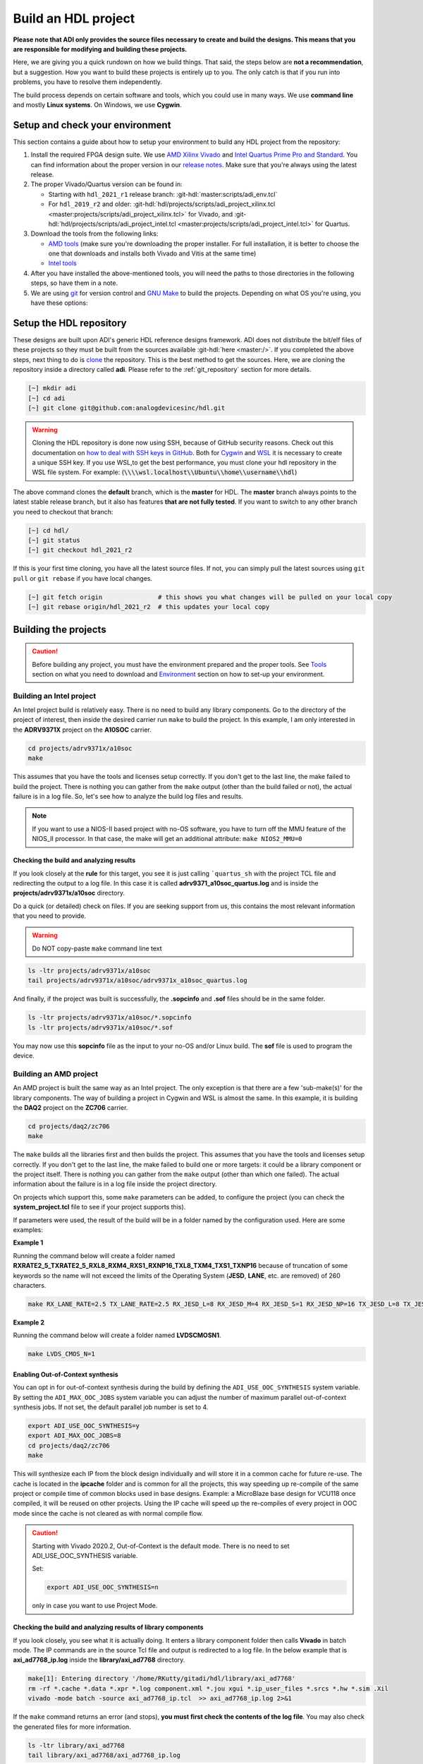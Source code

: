 .. _build_hdl:

Build an HDL project
===============================================================================

**Please note that ADI only provides the source files necessary to create
and build the designs. This means that you are responsible for modifying
and building these projects.**

Here, we are giving you a quick rundown on how we build things. That said,
the steps below are **not a recommendation**, but a suggestion.
How you want to build these projects is entirely up to you.
The only catch is that if you run into problems, you have to resolve them independently.

The build process depends on certain software and tools, which you could use in many ways.
We use **command line** and mostly **Linux systems**. On Windows, we use **Cygwin**.

Setup and check your environment
-------------------------------------------------------------------------------

This section contains a guide about how to setup your environment to build any
HDL project from the repository:

#. Install the required FPGA design suite. We use `AMD Xilinx Vivado`_ and
   `Intel Quartus Prime Pro and Standard`_.
   You can find information about the proper version in our
   `release notes <https://github.com/analogdevicesinc/hdl/releases>`__.
   Make sure that you're always using the latest release.
#. The proper Vivado/Quartus version can be found in:

   -  Starting with ``hdl_2021_r1`` release branch:
      :git-hdl:`master:scripts/adi_env.tcl`
   -  For ``hdl_2019_r2`` and older:
      :git-hdl:`hdl/projects/scripts/adi_project_xilinx.tcl <master:projects/scripts/adi_project_xilinx.tcl>` for Vivado, and
      :git-hdl:`hdl/projects/scripts/adi_project_intel.tcl <master:projects/scripts/adi_project_intel.tcl>` for Quartus.

#. Download the tools from the following links:

   -  `AMD tools <https://www.xilinx.com/support/download.html>`__ (make sure you're
      downloading the proper installer. For full installation, it is
      better to choose the one that downloads and installs both Vivado
      and Vitis at the same time)
   -  `Intel
      tools <https://www.intel.com/content/www/us/en/programmable/downloads/download-center.html>`__

#. After you have installed the above-mentioned tools, you will need the
   paths to those directories in the following steps, so have them in a
   note.
#. We are using `git <https://git-scm.com/>`__ for version control and
   `GNU Make <https://www.gnu.org/software/make/>`__ to build the
   projects. Depending on what OS you're using, you have these options:

.. collapsible::  For Windows environment with Cygwin

   Because GNU Make is not supported on Windows, you need to install
   `Cygwin <https://www.cygwin.com/>`__, which is a UNIX-like environment
   and command-line interface for Microsoft Windows. You do not need to
   install any special package, other than ``git`` and ``make``.

   After you have installed Cygwin, you need to add your FPGA Design Tools
   installation directory to your PATH environment variable. You can do
   that by modifying your **.bashrc** file, by adding the following lines
   (**changed accordingly to your installation directories**). For example:

   .. code-block:: bash
      :linenos:

      export PATH=$PATH:/cygdrive/path_to/Xilinx/Vivado/202x.x/bin
      export PATH=$PATH:/cygdrive/path_to/Xilinx/Vivado_HLS/202x.x/bin
      export PATH=$PATH:/cygdrive/path_to/Xilinx/Vitis/202x.x/bin
      export PATH=$PATH:/cygdrive/path_to/Xilinx/Vitis/202x.x/gnu/microblaze/nt/bin
      export PATH=$PATH:/cygdrive/path_to/Xilinx/Vitis/202x.x/gnu/arm/nt/bin
      export PATH=$PATH:/cygdrive/path_to/Xilinx/Vitis/202x.x/gnu/microblaze/linux_toolchain/nt64_be/bin
      export PATH=$PATH:/cygdrive/path_to/Xilinx/Vitis/202x.x/gnu/microblaze/linux_toolchain/nt64_le/bin
      export PATH=$PATH:/cygdrive/path_to/Xilinx/Vitis/202x.x/gnu/aarch32/nt/gcc-arm-none-eabi/bin
      export PATH=$PATH:/cygdrive/path_to/intelFPGA_pro/2x.x/quartus/bin

   Replace the **path_to** string with your path to the installation folder
   and the **tools version** with the proper one.


.. collapsible::  How to verify your environment setup

   Run any of the following commands. These commands will return a valid path
   if your setup is good.

   .. code-block:: bash

      [~] which git
      [~] which make
      [~] which vivado
      [~] which quartus

Setup the HDL repository
-------------------------------------------------------------------------------
These designs are built upon ADI's generic HDL reference designs framework.
ADI does not distribute the bit/elf files of these projects so they
must be built from the sources available :git-hdl:`here <master:/>`.
If you completed the above steps, next thing to do is
`clone <https://git-scm.com/book/en/v2/Git-Basics-Getting-a-Git-Repository>`__
the repository. This is the best method to get the sources. Here, we are
cloning the repository inside a directory called **adi**. Please refer
to the :ref:`git_repository` section for more details.

.. code-block:: bash

   [~] mkdir adi
   [~] cd adi
   [~] git clone git@github.com:analogdevicesinc/hdl.git

.. warning::

   Cloning the HDL repository is done now using SSH, because of
   GitHub security reasons. Check out this documentation on `how to deal
   with SSH keys in
   GitHub <https://docs.github.com/en/authentication/connecting-to-github-with-ssh/generating-a-new-ssh-key-and-adding-it-to-the-ssh-agent>`__.
   Both for `Cygwin <https://www.cygwin.com/>`__ and
   `WSL <https://learn.microsoft.com/en-us/windows/wsl/install/>`__ it is
   necessary to create a unique SSH key. If you use WSL,to get the best
   performance, you must clone your hdl repository in the WSL file system.
   For example: (:code:`\\\\wsl.localhost\\Ubuntu\\home\\username\\hdl`)

The above command clones the **default** branch, which is the **master** for
HDL. The **master** branch always points to the latest stable release
branch, but it also has features **that are not fully tested**. If you
want to switch to any other branch you need to checkout that branch:

.. code-block:: bash

   [~] cd hdl/
   [~] git status
   [~] git checkout hdl_2021_r2

If this is your first time cloning, you have all the latest source
files. If not, you can simply pull the latest sources
using ``git pull`` or ``git rebase`` if you have local changes.

.. code-block:: bash

   [~] git fetch origin               # this shows you what changes will be pulled on your local copy
   [~] git rebase origin/hdl_2021_r2  # this updates your local copy

Building the projects
-------------------------------------------------------------------------------

.. caution::

   Before building any project, you must have the environment prepared and the
   proper tools. See `Tools`_ section on what you need to download and
   `Environment`_ section on how to set-up your environment.

Building an Intel project
~~~~~~~~~~~~~~~~~~~~~~~~~~~~~~~~~~~~~~~~~~~~~~~~~~~~~~~~~~~~~~~~~~~~~~~~~~~~~~~

An Intel project build is relatively easy. There is no need to build any
library components. Go to the directory of the project of interest,
then inside the desired carrier run ``make`` to build
the project. In this example, I am only interested in the
**ADRV9371X** project on the **A10SOC** carrier.

.. code-block:: bash

   cd projects/adrv9371x/a10soc
   make

This assumes that you have the tools and licenses setup correctly. If
you don't get to the last line, the make failed to build the project.
There is nothing you can gather from the ``make`` output (other than the
build failed or not), the actual failure is in a log file. So, let's see
how to analyze the build log files and results.

.. note::

   If you want to use a NIOS-II based project with no-OS
   software, you have to turn off the MMU feature of the NIOS_II processor.
   In that case, the make will get an additional attribute:
   ``make NIOS2_MMU=0``

Checking the build and analyzing results
^^^^^^^^^^^^^^^^^^^^^^^^^^^^^^^^^^^^^^^^^^^^^^^^^^^^^^^^^^^^^^^^^^^^^^^^^^^^^^^

If you look closely at the **rule** for this target, you see it is just
calling ```quartus_sh`` with the project TCL file and redirecting the
output to a log file. In this case it is called **adrv9371_a10soc_quartus.log**
and is inside the **projects/adrv9371x/a10soc** directory.

Do a quick (or detailed) check on files. If you are seeking support from us,
this contains the most relevant information that you need to provide.

.. warning::

   Do NOT copy-paste ``make`` command line text

.. code-block:: bash

   ls -ltr projects/adrv9371x/a10soc
   tail projects/adrv9371x/a10soc/adrv9371x_a10soc_quartus.log

And finally, if the project was built is successfully, the **.sopcinfo** and
**.sof** files should be in the same folder.

.. code-block:: bash

   ls -ltr projects/adrv9371x/a10soc/*.sopcinfo
   ls -ltr projects/adrv9371x/a10soc/*.sof

You may now use this **sopcinfo** file as the input to your no-OS and/or
Linux build. The **sof** file is used to program the device.

.. collapsible:: Building an Intel project in WSL - known issues

   For a10Soc and s10Soc projects it's very possible to face the following
   error when you try to build the project:

   .. warning::

      Current module quartus_fit was
      unexpectedly terminated by signal 9. This may be because some system
      resource has been exhausted, or quartus_fit performed an illegal
      operation.

   It can also happen that ``make`` gets stuck when
   synthesizing some IPs. These errors may appear because your device does
   not have enough RAM memory to build your FPGA design. This problem can
   be solved if you create a Linux Swap file.

   You can find more information about what a swap file is at this link:
   `SwapFile <https://linuxize.com/post/create-a-linux-swap-file/>`__.

   Depending on the size of the project, more or less virtual memory must
   be allocated. If you type in the search bar **System Information**, you
   can see Total Physical Memory and Total Virtual Memory of your system.
   For example, for the AD9213 with S10SoC project, it was necessary to
   allocate 15 GB of virtual memory, to be able to make a build for the
   project. To create a swap file you can use the following commands:

   .. code-block:: bash

      :~$ sudo fallocate -l "memory size (e.g 1G, 2G, 8G, etc.)" /swapfile
      :~$ sudo chmod 600 /swapfile
      :~$ sudo mkswap /swapfile
      :~$ sudo swapon /swapfile

   If you want to make the change permanent:

   .. code-block:: bash

      # in /etc/fstab file type the command:
      /swapfile swap swap defaults 0 0

   If you want to deactivate the swap memory:

   .. code-block:: bash

      :~$ sudo swapoff -v /swapfile

.. collapsible:: Building manually in Quartus GUI

   .. warning::

      We do not recommend using this flow, in general people are losing a lot
      of valuable time and nerve during this process.

   There is no need to build any library for Quartus. However, you do need
   to specify the IP search path for QSYS. This is a global property, so
   only need to do it once. If you have multiple paths simply add to it.
   You get to this menu from the **Tools->Options**. The tool then parses
   these directories and picks up a **\_hw.tcl** file (e.g.
   **axi_ad9250_hw.tcl**). The peripherals should show up on QSYS library.

   You may now run the project (generate the sof and software hand-off
   files) on Quartus. Open the GUI and select TCL console. At the prompt
   change the directory to where the project is, and source the
   **system_project.tcl** file.

   .. code-block:: bash

      cd c:/github/hdl/projects/daq2/a10soc
      source ./system_project.tcl

   You will see commands being executed, the script uses a board design in
   QSYS, generate all the IP targets, synthesize the netlist and
   implementation.

Building an AMD project
~~~~~~~~~~~~~~~~~~~~~~~~~~~~~~~~~~~~~~~~~~~~~~~~~~~~~~~~~~~~~~~~~~~~~~~~~~~~~~~

An AMD project is built the same way as an Intel project. The only
exception is that there are a few 'sub-make(s)' for the library
components. The way of building a project in Cygwin and WSL is almost the same.
In this example, it is building the **DAQ2**
project on the **ZC706** carrier.

.. code-block:: bash

   cd projects/daq2/zc706
   make

The ``make`` builds all the libraries first and then builds the project.
This assumes that you have the tools and licenses setup correctly. If
you don't get to the last line, the make failed to build one or more
targets: it could be a library component or the project itself. There is
nothing you can gather from the ``make`` output (other than which one
failed). The actual information about the failure is in a log file inside
the project directory.

On projects which support this, some ``make`` parameters can be added, to
configure the project (you can check the **system_project.tcl** file
to see if your project supports this).

If parameters were used, the result of the build will be in a folder named
by the configuration used. Here are some examples:

**Example 1**

Running the command below will create a folder named
**RXRATE2_5_TXRATE2_5_RXL8_RXM4_RXS1_RXNP16_TXL8_TXM4_TXS1_TXNP16**
because of truncation of some keywords so the name will not exceed the limits
of the Operating System (**JESD**, **LANE**, etc. are removed) of 260
characters.

.. code-block:: bash

   make RX_LANE_RATE=2.5 TX_LANE_RATE=2.5 RX_JESD_L=8 RX_JESD_M=4 RX_JESD_S=1 RX_JESD_NP=16 TX_JESD_L=8 TX_JESD_M=4 TX_JESD_S=1 TX_JESD_NP=16


**Example 2**

Running the command below will create a folder named **LVDSCMOSN1**.

.. code-block:: bash

   make LVDS_CMOS_N=1



Enabling Out-of-Context synthesis
^^^^^^^^^^^^^^^^^^^^^^^^^^^^^^^^^^^^^^^^^^^^^^^^^^^^^^^^^^^^^^^^^^^^^^^^^^^^^^^

You can opt in for out-of-context synthesis during the build by defining
the ``ADI_USE_OOC_SYNTHESIS`` system variable. By setting the
``ADI_MAX_OOC_JOBS`` system variable you can adjust the number of
maximum parallel out-of-context synthesis jobs. If not set, the default
parallel job number is set to 4.

.. code-block:: bash

   export ADI_USE_OOC_SYNTHESIS=y
   export ADI_MAX_OOC_JOBS=8
   cd projects/daq2/zc706
   make

This will synthesize each IP from the block design individually and will
store it in a common cache for future re-use. The cache is located in
the **ipcache** folder and is common for all the projects, this way
speeding up re-compile of the same project or compile time of common
blocks used in base designs. Example: a MicroBlaze base design for
VCU118 once compiled, it will be reused on other projects. Using the IP
cache will speed up the re-compiles of every project in OOC mode since
the cache is not cleared as with normal compile flow.

.. caution::

   Starting with Vivado 2020.2, Out-of-Context is the
   default mode. There is no need to set ADI_USE_OOC_SYNTHESIS variable.

   Set:

   .. code-block:: bash

      export ADI_USE_OOC_SYNTHESIS=n

   only in case you want to use Project Mode.

Checking the build and analyzing results of library components
^^^^^^^^^^^^^^^^^^^^^^^^^^^^^^^^^^^^^^^^^^^^^^^^^^^^^^^^^^^^^^^^^^^^^^^^^^^^^^^

If you look closely, you see what it is actually doing. It enters a
library component folder then calls **Vivado** in batch mode. The IP
commands are in the source Tcl file and output is redirected to a log
file. In the below example that is **axi_ad7768_ip.log** inside the
**library/axi_ad7768** directory.

.. code-block:: bash

   make[1]: Entering directory '/home/RKutty/gitadi/hdl/library/axi_ad7768'
   rm -rf *.cache *.data *.xpr *.log component.xml *.jou xgui *.ip_user_files *.srcs *.hw *.sim .Xil
   vivado -mode batch -source axi_ad7768_ip.tcl  >> axi_ad7768_ip.log 2>&1

If the ``make`` command returns an error (and stops), **you must first check
the contents of the log file**. You may also check the generated files for more information.

.. code-block:: bash

   ls -ltr library/axi_ad7768
   tail library/axi_ad7768/axi_ad7768_ip.log

Checking the build and analyzing results of projects
^^^^^^^^^^^^^^^^^^^^^^^^^^^^^^^^^^^^^^^^^^^^^^^^^^^^^^^^^^^^^^^^^^^^^^^^^^^^^^^

The last thing that ``make`` does in this above example is building the project.
It is exactly the same **rule** as the library component. The log file, in
this example, is called **daq2_zc706_vivado.log** and is inside the
**projects/daq2/zc706** directory.

.. code-block:: bash

   rm -rf *.cache *.data *.xpr *.log *.jou xgui *.runs *.srcs *.sdk *.hw *.sim .Xil *.ip_user_files
   vivado -mode batch -source system_project.tcl >> daq2_zc706_vivado.log 2>&1
   make: Leaving directory '/home/RKutty/gitadi/hdl/projects/daq2/zc706'

Do a quick (or detailed) check on files.

.. warning::

   Do NOT copy-paste ``make`` command line text

.. code-block:: bash

   ls -ltr projects/daq2/zc706
   tail projects/daq2/zc706/daq2_zc706_vivado.log

And finally, if the project build is successful, the **.xsa** file should be
in the **.sdk** folder.

.. code-block:: bash

   ls -ltr projects/daq2/zc706/daq2_zc706.sdk

You may now use this **.xsa** file as the input to your no-OS and/or Linux
build.

Starting with Vivado 2019.3, the output file extension was changed from
**.hdf** to **.xsa**.

.. collapsible:: Building an AMD project in WSL - known issues

   For some projects it is very possible to face the following error when you make a
   build:

   .. warning::

      ``$RDI_PROG" "$@" crash" "Killed "$RDI_PROG" "$@"``

      This error may appear because your device does not have enough
      RAM memory to build your FPGA design.

   For example, the project AD-FMCDAQ3-EBZ with Virtex UltraScale+ VCU118
   (XCVU9P device) requires 20GB (typical memory) and a peak of 32GB RAM
   memory. The following link shows the typical and peak Vivado memory usage
   per target device: `MemoryUsage
   <https://www.xilinx.com/products/design-tools/vivado/vivado-ml.html#memory>`__.

   This problem can be solved if a linux Swap file is created. You can
   find more information about what a swap file is at this link:
   `SwapFile <https://linuxize.com/post/create-a-linux-swap-file/>`__

   To create a swap file you can use the following commands:

   .. code-block:: bash

      :~$ sudo fallocate -l "memory size (e.g 1G, 2G, 8G, etc.)" /swapfile
      :~$ sudo chmod 600 /swapfile
      :~$ sudo mkswap /swapfile
      :~$ sudo swapon /swapfile

   If you want to make the change permanent:

   .. code-block:: bash

      # in /etc/fstab file type the command:
      /swapfile swap swap defaults 0 0

   If you want to deactivate the swap memory:

   .. code-block:: bash

      :~$ sudo swapoff -v /swapfile

.. collapsible:: Building manually in Vivado GUI

   .. warning::

      We do not recommend using this flow, in general people are losing a lot
      of valuable time and nerve during this process.

   In Vivado (AMD projects), **you must build all the required libraries**
   for your targeted project. Open the GUI and at the TCL console change
   the directory to where the libraries are, then source the **\_ip.tcl**
   file.

   .. code-block::

      cd c:/github/hdl/library/axi_ltc2387
      source ./axi_ltc2387_ip.tcl

   You will see commands being executed, and the GUI will change into a
   project window. There is nothing to do here, you could browse the source
   if you prefer to do synthesis as stand-alone and such things. After
   you're done, quit and change the directory to the next library and
   continue the process.

   After you built all the required libraries for your project, you can run
   the project (generate bitstream and export the design to SDK). This is
   the same procedure as above except for changes in path and Tcl file
   names:

   .. code-block:: bash

      cd c:/github/hdl/projects/cn0577/zed
      source ./system_project.tcl

   Same behavior as above, the GUI will change into a project window. The
   script will create a board design in IPI (IP Integrator), generate all the
   IP targets, synthesize the netlist and implementation.

Supported targets of ``make`` command
~~~~~~~~~~~~~~~~~~~~~~~~~~~~~~~~~~~~~~~~~~~~~~~~~~~~~~~~~~~~~~~~~~~~~~~~~~~~~~~

.. note::

   `Make <https://www.gnu.org/software/make/manual/make.html>`__ is a build
   automation tool, which uses **Makefile(s)** to define a set of
   directives ('rules') about how to compile and/or link a program
   ('targets').

In general, always run ``make`` within a project folder such as
**hdl/projects/daq2/a10soc** or **hdl/projects/daq2/zc706**. There should
not be a need for you to run ``make`` inside the library or root folders.
The ``make`` framework passes the top level 'targets' to any sub-makes
inside its sub-folders. What this means is that if you run ``make`` inside
**hdl/projects/daq2**, it builds all the carriers (**kc705**, **a10soc**,
**kcu105**, **zc706** to **zcu102**) instead of just the target carrier.

The following 'targets' are supported.

+------------------+--------------------------------------------------+
| argument         | description                                      |
+==================+==================================================+
| all              | This builds everything in the current folder and |
|                  | its sub-folders, see context examples below.     |
+------------------+--------------------------------------------------+
|                  | make -C library/axi_ad9122 all; ## build AD9122  |
|                  | library component (AMD only).                    |
+------------------+--------------------------------------------------+
|                  | make -C library all; ## build **ALL** library    |
|                  | components inside 'library' (AMD only).          |
+------------------+--------------------------------------------------+
|                  | make -C projects/daq2/zc706 all; ## build        |
|                  | DAQ2_ZC706 (AMD) project.                        |
+------------------+--------------------------------------------------+
|                  | make -C projects/daq2/a10soc all; ## build       |
|                  | DAQ2_A10SOC(Intel) project.                      |
+------------------+--------------------------------------------------+
|                  | make -C projects/daq2 all; ## build DAQ2 **ALL** |
|                  | carrier (including Intel & AMD) projects.        |
+------------------+--------------------------------------------------+
|                  | make -C projects all; ## build **ALL** projects  |
|                  | (something you really should NOT do).            |
+------------------+--------------------------------------------------+
| clean            | This removes all tool and temporary files in the |
|                  | current folder and its sub-folders, same context |
|                  | as above.                                        |
+------------------+--------------------------------------------------+
| clean-all        | This removes all tool and temporary files in the |
|                  | current folder, its sub-folders and from all the |
|                  | IPs that are specified in the Makefile file;     |
|                  | same context as above.                           |
+------------------+--------------------------------------------------+
| lib              | This is same as 'all' in the library folder,     |
|                  | ignored inside project folders.                  |
+------------------+--------------------------------------------------+
| project.platform | This is a special target available only in the   |
|                  | 'hdl' root folder and is ignored everywhere      |
|                  | else, see syntax below.                          |
+------------------+--------------------------------------------------+
|                  | make daq2.a10soc ; ## build                      |
|                  | projects/daq2/a10soc.                            |
+------------------+--------------------------------------------------+
|                  | make daq2.zc706 ; ## build projects/daq2/zc706.  |
+------------------+--------------------------------------------------+

Tools and their versions
-------------------------------------------------------------------------------

Tools
~~~~~~~~~~~~~~~~~~~~~~~~~~~~~~~~~~~~~~~~~~~~~~~~~~~~~~~~~~~~~~~~~~~~~~~~~~~~~~~

ADI provides reference designs for both Intel and AMD. Please note
that we have no preference over Intel or AMD; if possible, we try to
port the designs on both platforms. However, there are a few things you
should be aware of when building the projects.

This is NOT a comparison (generic or otherwise)- this is what you should
expect and understand when using ADI HDL repository on these tools.
**A red text indicates that you must pay extra attention.**

.. list-table:: Tools
   :widths: auto
   :header-rows: 1

   * - Notes
     - Intel
     - AMD
   * - Main tools
     - Quartus
     - Vivado
   * - EDK tools
     - QSys
     - IP Integrator
   * - SDK tools
     - Eclipse-Nios, Eclipse-DS5
     - Eclipse
   * - Building library
     - :green:`Do nothing. Quartus only needs the _hw.tcl and QSys parses them
       whenever invoked`
     - :red:`Need to build each and every library component. Vivado has its
       own way of identifying library components. This means you must build
       ALL the library components first before starting the project. You must
       re-run these scripts if there are any modifications`
   * - Building the project
     - Source the system_project.tcl file
     - Source the system_project.tcl file
   * - Timing analysis
     - The projects are usually tested and should be free of timing errors.
       There is no straightforward method to verify a timing pass (it usually
       involves writing a TCL proc by itself) on both the tools. The make
       build will fail and return with an error if the timing is not met.
     - The projects are usually tested and should be free of timing errors.
       There is no straightforward method to verify a timing pass (it usually
       involves writing a TCL proc by itself) on both the tools. The make
       build will fail and return with an error if the timing is not met.
   * - SDK (Microblaze/Nios)
     - Use SOPCINFO and SOF files
     - Use XSA file
   * - SDK (ARM/FPGA combo)
     - :red:`Not so well-thought procedure. Need to run different tools,
       manually edit build files etc. The steps involved are running
       bsp-editor, running make, modifying linker scripts, makefiles and
       sources, importing to SDK`
     - :green:`Same procedure as Microblaze`
   * - Upgrading/Version changes (non-ADI cores)
     - :green:`Quartus automatically updates the cores. Almost hassle-free for
       most of the cores`
     - :red:`Vivado does not automatically update the revisions in TCL flow
       (it does on GUI). It will stop at the first version mismatch (a rather
       slow and frustrating process)`


Tool versions
~~~~~~~~~~~~~~~~~~~~~~~~~~~~~~~~~~~~~~~~~~~~~~~~~~~~~~~~~~~~~~~~~~~~~~~~~~~~~~~

Though the ADI libraries work across different versions of the tools,
the projects we provide **may not**. The AMD and Intel IPs may or may not
work across versions. We can only assure you that they are tested and
**work only for the versions we specify**.

The projects are usually upgraded to the latest tools after they are
publicly released. The used tool versions can be found in the
`release notes <https://github.com/analogdevicesinc/hdl/releases>`__
for each branch. The script, which builds the project always double
checks the used tools version, and notifies the user if he or she is trying
to use an unsupported version of tools.

.. note::

   There are several ways to find out which tool version you should use.
   The easiest way is to check the `release
   notes <https://github.com/analogdevicesinc/hdl/releases>`__. You may
   also check out or browse the desired branch, and verify the tool version
   in the base Tcl script
   (`./hdl/projects/scripts/adi_project_xilinx.tcl <https://github.com/analogdevicesinc/hdl/blob/master/projects/scripts/adi_project_xilinx.tcl#L4>`__)
   or
   (`./hdl/projects/scripts/adi_project_intel.tcl <https://github.com/analogdevicesinc/hdl/blob/master/projects/scripts/adi_project_intel.tcl#L5>`__),
   which build the projects.

Environment
-------------------------------------------------------------------------------

As said above, our recommended build flow is to use ``make`` and the
command line version of the tools. This method facilitates our
overall build and release process as it automatically builds the
required libraries and dependencies.

Linux environment setup
~~~~~~~~~~~~~~~~~~~~~~~~~~~~~~~~~~~~~~~~~~~~~~~~~~~~~~~~~~~~~~~~~~~~~~~~~~~~~~~

All major distributions should have ``make`` installed by default. If not,
if you try the command, it should tell you how to install it with the
package name.

You may have to install ``git`` (``sudo apt-get install git``)
and the Intel and AMD tools. These tools come with certain
**settings*.sh** scripts that you may source in your **.bashrc** file to
set up the environment. You may also do this manually (for better or
worse); the following snippet is from a **.bashrc** file. Please note
that unless you are an expert at manipulating these things, it is best to leave it to
the tools to set up the environment.

.. code-block:: bash

   export PATH=$PATH:/opt/Xilinx/Vivado/202x.x/bin:/opt/Xilinx/Vitis/202x.x/bin
   export PATH=$PATH:/opt/intelFPGA_pro/2x.x/quartus/bin

Windows environment setup
~~~~~~~~~~~~~~~~~~~~~~~~~~~~~~~~~~~~~~~~~~~~~~~~~~~~~~~~~~~~~~~~~~~~~~~~~~~~~~~

The best option on Windows is to use
`Cygwin <https://www.cygwin.com>`__. When installing it, select the
``make`` and ``git`` packages. The manual changes to your **.bashrc** do a lot
look like that of the Linux environment.

.. code-block:: bash

   export PATH=$PATH:/cygdrive/d/Xilinx/Vivado/202x.x/bin:/cygdrive/d/Xilinx/Vitis/202x.x/bin
   export PATH=$PATH:/cygdrive/d/intelFPGA_pro/2x.x/quartus/bin64

A very good alternative to Cygwin is
`WSL <https://learn.microsoft.com/en-us/windows/wsl/install/>`__. The
manual changes to your **.bashrc** should look like:

.. code-block:: bash

   export PATH=$PATH:/opt/path_to/Vivado/202x.x/bin:/opt/Vitis/202x.x/bin
   export PATH=$PATH:/opt/path_to/quartus/bin

If you do not want to install Cygwin, there might still be some
alternative. There are ``make`` alternatives for **Windows Command
Prompt**, minimalist GNU for Windows (**MinGW**), or the **Cygwin
variations** installed by the tools itself.

Some of these may not be fully functional with our scripts and/or projects.
If you are an Intel user, the **Nios II Command Shell** does support make.
If you are an AMD user, use the **gnuwin** installed as part of the SDK,
usually at ``C:\Xilinx\Vitis\202x.x\gnuwin\bin``.

Preparing the SD card
-------------------------------------------------------------------------------

Firstly, you have to check this
`tutorial <https://wiki.analog.com/resources/tools-software/linux-software/zynq_images/windows_hosts>`__
on how to put the Linux image on your SD card. Once you are done with
that, you can go on with the following steps.

On the BOOT partition recently created, you will find folders for each
carrier that we support, and each of these folders contain an archive
called **bootgen_sysfiles.tgz**. These have all the files needed to
generate the **BOOT.BIN**.

Copy the corresponding archive (checking for the name of your carrier
and components) into the root folder of your project, unzip it twice,
and there you will find the files that are needed to generate the
**BOOT.BIN**. Copy them to be in the root directory.

#. fsbl.elf
#. zynq.bif
#. u-boot.elf
#. and if you're using ZCU102, then bl31.elf and pmu.elf

Next, what your project needs, is the **uImage** (for Zynq based
carriers) or **Image** (for Zynq UltraScale - ZCU102 and ADRV9009-ZU11EG
carriers) or **zImage** (for Intel based carriers) file that you will find
in the **zynq-common** or **zynqmp-common**, **socfpga_arria10_common** or
**socfpga_cyclone5_common** on your **boot** partition. Copy this file also in
the root directory of your project.

More info on how to generate this file you will find in the
`References`_ section or in the **ReadMe.txt** file from **boot** partition.

.. collapsible:: How to build the boot image BOOT.BIN in WSL

   After obtaining **.xsa** file, you must be sure that you have done source for
   Vivado and Vitis. To create **boot.bin** is recommended to run
   ``build_boot_bin.sh`` in terminal.To do this, the file can be called in the
   following manner:

   .. code-block:: bash

        chmod +x build_boot_bin.sh
        usage: build_boot_bin.sh system_top.xsa u-boot.elf [output-archive]

   You can download the script by accessing the following link:
   `build_boot_bin.sh <https://wiki.analog.com/resources/tools-software/linux-software/build-the-zynq-boot-image>`__.

References
-------------------------------------------------------------------------------

-  `How to build the Zynq boot image
   BOOT.BIN <https://wiki.analog.com/resources/tools-software/linux-software/build-the-zynq-boot-image>`__
-  `How to build the ZynqMP boot image
   BOOT.BIN <https://wiki.analog.com/resources/tools-software/linux-software/build-the-zynqmp-boot-image>`__
-  `Building the ADI Linux
   kernel <https://wiki.analog.com/resources/tools-software/linux-drivers-all>`__

Errors, Warnings and Notes
-------------------------------------------------------------------------------

Assuming the right to make an honest comment, the tools (both Quartus
and Vivado) are not that useful or friendly when it comes to messages.
In most cases, you may see **hacked-in** debugging ``printf`` sort of
messages (AMD notoriously ranks high in this regard). So you are
going to see a lot of **warnings** and some **critical-warnings** (critical
to what could be hard to answer). Here are some of the commonly asked
EngineerZone questions and their explanations.

AMD: Vivado
~~~~~~~~~~~~~~~~~~~~~~~~~~~~~~~~~~~~~~~~~~~~~~~~~~~~~~~~~~~~~~~~~~~~~~~~~~~~~~~

.. code-block::

   ERROR: [BD 5-216] VLNV <analog.com:user:axi_clkgen:1.0> is not supported for the current part.

   ERROR: [Common 17-39] 'create_bd_cell' failed due to earlier errors while executing
   "create_bd_cell -type ip -vlnv analog.com:user:axi_clkgen:1.0 axi_hdmi_clkgen" invoked from within
   "set axi_hdmi_clkgen [create_bd_cell -type ip -vlnv analog.com:user:axi_clkgen:1.0 axi_hdmi_clkgen]" (file "../../../projects/common/zc706/zc706_system_bd.tcl" line 57)

You haven't generated the library component or have the wrong user IP
repository setting. If you were using the GUI flow, now is a good time
to evaluate the ``make`` flow.

.. code-block::

   CRITICAL WARNING: [IP_Flow 19-459] IP file 'C:/Git/hdl/library/common/ad_pnmon.v' appears to be outside of the
   project area 'C:/Git/hdl/library/axi_ad9467'. You can use the
   ipx::package_project -import_files option to copy remote files into the IP directory.

These warnings appear because the libraries are using common modules
which are located under the **./library/common/**. These warnings can be
ignored, they won't affect the functionality of the IP or the project.
However, you may not be able to archive these projects. The irony is
that it does copy these files to the project area, but ignores them.

.. _AMD Xilinx Vivado: https://www.xilinx.com/support/download.html

.. _Intel Quartus Prime Pro and Standard: https://www.intel.com/content/www/us/en/products/details/fpga/development-tools/quartus-prime/resource.html
